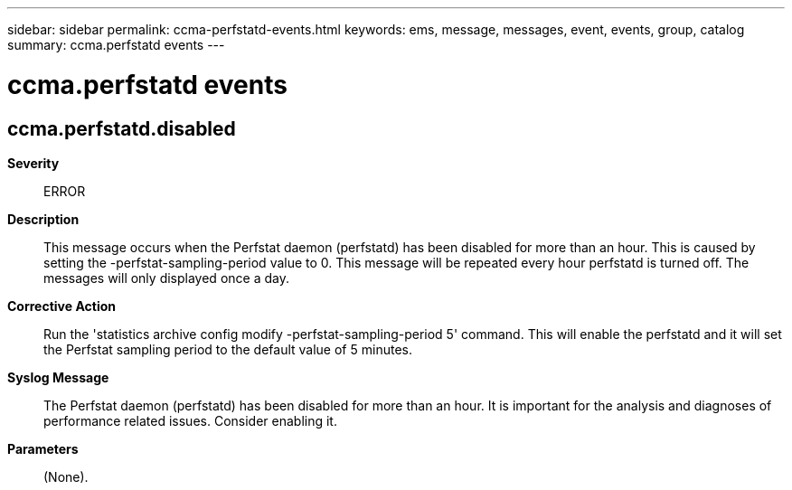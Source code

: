 ---
sidebar: sidebar
permalink: ccma-perfstatd-events.html
keywords: ems, message, messages, event, events, group, catalog
summary: ccma.perfstatd events
---

= ccma.perfstatd events
:toclevels: 1
:hardbreaks:
:nofooter:
:icons: font
:linkattrs:
:imagesdir: ./media/

== ccma.perfstatd.disabled
*Severity*::
ERROR
*Description*::
This message occurs when the Perfstat daemon (perfstatd) has been disabled for more than an hour. This is caused by setting the -perfstat-sampling-period value to 0. This message will be repeated every hour perfstatd is turned off. The messages will only displayed once a day.
*Corrective Action*::
Run the 'statistics archive config modify -perfstat-sampling-period 5' command. This will enable the perfstatd and it will set the Perfstat sampling period to the default value of 5 minutes.
*Syslog Message*::
The Perfstat daemon (perfstatd) has been disabled for more than an hour. It is important for the analysis and diagnoses of performance related issues. Consider enabling it.
*Parameters*::
(None).

